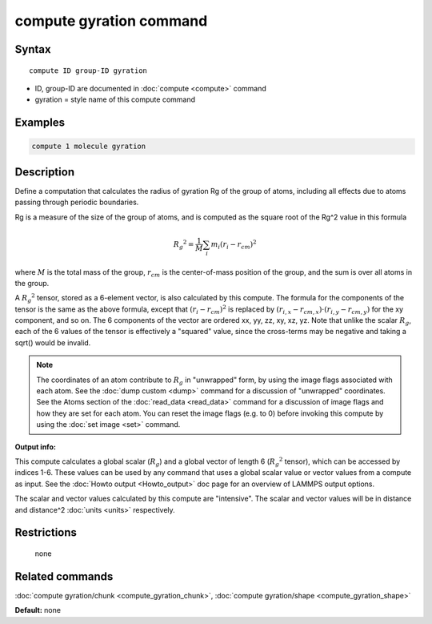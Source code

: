 .. index:: compute gyration

compute gyration command
========================

Syntax
""""""

.. parsed-literal::

   compute ID group-ID gyration

* ID, group-ID are documented in :doc:`compute <compute>` command
* gyration = style name of this compute command

Examples
""""""""

.. code-block:: LAMMPS

   compute 1 molecule gyration

Description
"""""""""""

Define a computation that calculates the radius of gyration Rg of the
group of atoms, including all effects due to atoms passing through
periodic boundaries.

Rg is a measure of the size of the group of atoms, and is computed as
the square root of the Rg\^2 value in this formula

.. math::

 {R_g}^2 = \frac{1}{M} \sum_i m_i (r_i - r_{cm})^2

where :math:`M` is the total mass of the group, :math:`r_{cm}` is the
center-of-mass position of the group, and the sum is over all atoms in
the group.

A :math:`{R_g}^2` tensor, stored as a 6-element vector, is also calculated
by this compute.  The formula for the components of the tensor is the
same as the above formula, except that :math:`(r_i - r_{cm})^2` is replaced
by :math:`(r_{i,x} - r_{cm,x}) \cdot (r_{i,y} - r_{cm,y})` for the xy component,
and so on.  The 6 components of the vector are ordered xx, yy, zz, xy, xz, yz.
Note that unlike the scalar :math:`R_g`, each of the 6 values of the tensor
is effectively a "squared" value, since the cross-terms may be negative
and taking a sqrt() would be invalid.

.. note::

   The coordinates of an atom contribute to :math:`R_g` in "unwrapped" form,
   by using the image flags associated with each atom.  See the :doc:`dump custom <dump>` command for a discussion of "unwrapped" coordinates.
   See the Atoms section of the :doc:`read_data <read_data>` command for a
   discussion of image flags and how they are set for each atom.  You can
   reset the image flags (e.g. to 0) before invoking this compute by
   using the :doc:`set image <set>` command.

**Output info:**

This compute calculates a global scalar (:math:`R_g`) and a global vector of
length 6 (:math:`{R_g}^2` tensor), which can be accessed by indices 1-6.  These
values can be used by any command that uses a global scalar value or
vector values from a compute as input.  See the :doc:`Howto output <Howto_output>` doc page for an overview of LAMMPS output
options.

The scalar and vector values calculated by this compute are
"intensive".  The scalar and vector values will be in distance and
distance\^2 :doc:`units <units>` respectively.

Restrictions
""""""""""""
 none

Related commands
""""""""""""""""

:doc:`compute gyration/chunk <compute_gyration_chunk>`,
:doc:`compute gyration/shape <compute_gyration_shape>`

**Default:** none

